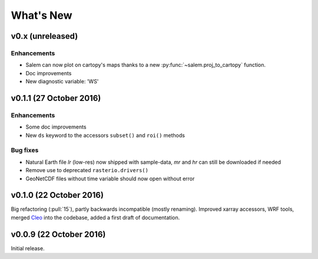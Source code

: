 What's New
==========


v0.x (unreleased)
-----------------

Enhancements
~~~~~~~~~~~~

- Salem can now plot on cartopy's maps thanks to a new
  :py:func:`~salem.proj_to_cartopy` function.
- Doc improvements
- New diagnostic variable: 'WS'


v0.1.1 (27 October 2016)
------------------------

Enhancements
~~~~~~~~~~~~

- Some doc improvements
- New ``ds`` keyword to the accessors ``subset()`` and ``roi()`` methods

Bug fixes
~~~~~~~~~

- Natural Earth file `lr` (low-res) now shipped with sample-data, `mr` and `hr`
  can still be downloaded if needed
- Remove use to deprecated ``rasterio.drivers()``
- GeoNetCDF files without time variable should now open without error


v0.1.0 (22 October 2016)
------------------------

Big refactoring (:pull:`15`), partly backwards incompatible (mostly renaming).
Improved xarray accessors, WRF tools, merged `Cleo`_ into the codebase,
added a first draft of documentation.

.. _Cleo: https://github.com/fmaussion/cleo


v0.0.9 (22 October 2016)
------------------------

Initial release.
